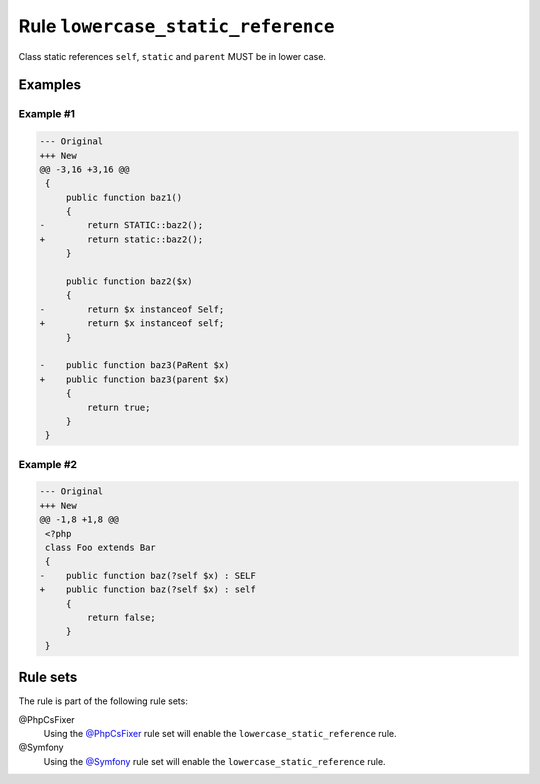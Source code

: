 ===================================
Rule ``lowercase_static_reference``
===================================

Class static references ``self``, ``static`` and ``parent`` MUST be in lower
case.

Examples
--------

Example #1
~~~~~~~~~~

.. code-block:: diff

   --- Original
   +++ New
   @@ -3,16 +3,16 @@
    {
        public function baz1()
        {
   -        return STATIC::baz2();
   +        return static::baz2();
        }

        public function baz2($x)
        {
   -        return $x instanceof Self;
   +        return $x instanceof self;
        }

   -    public function baz3(PaRent $x)
   +    public function baz3(parent $x)
        {
            return true;
        }
    }

Example #2
~~~~~~~~~~

.. code-block:: diff

   --- Original
   +++ New
   @@ -1,8 +1,8 @@
    <?php
    class Foo extends Bar
    {
   -    public function baz(?self $x) : SELF
   +    public function baz(?self $x) : self
        {
            return false;
        }
    }

Rule sets
---------

The rule is part of the following rule sets:

@PhpCsFixer
  Using the `@PhpCsFixer <./../../ruleSets/PhpCsFixer.rst>`_ rule set will enable the ``lowercase_static_reference`` rule.

@Symfony
  Using the `@Symfony <./../../ruleSets/Symfony.rst>`_ rule set will enable the ``lowercase_static_reference`` rule.
